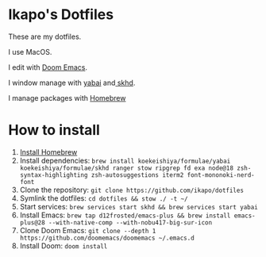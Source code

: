 * Ikapo's Dotfiles

These are my dotfiles.

I use MacOS.

I edit with [[https://github.com/doomemacs/doomemacs][Doom Emacs]].

I window manage with [[https://github.com/koekeishiya/yabai][yabai]] and[[https://github.com/koekeishiya/skhd][ skhd]].

I manage packages with [[https://brew.sh/][Homebrew]]

* How to install
1. [[https://brew.sh/][Install Homebrew]]
2. Install dependencies: ~brew install koekeishiya/formulae/yabai koekeishiya/formulae/skhd ranger stow ripgrep fd exa node@18 zsh-syntax-highlighting zsh-autosuggestions iterm2 font-mononoki-nerd-font~
3. Clone the repository: ~git clone https://github.com/ikapo/dotfiles~
4. Symlink the dotfiles: ~cd dotfiles && stow ./ -t ~/~
5. Start services: ~brew services start skhd && brew services start yabai~
6. Install Emacs: ~brew tap d12frosted/emacs-plus && brew install emacs-plus@28 --with-native-comp --with-nobu417-big-sur-icon~
7. Clone Doom Emacs: ~git clone --depth 1 https://github.com/doomemacs/doomemacs ~/.emacs.d~
8. Install Doom: ~doom install~
